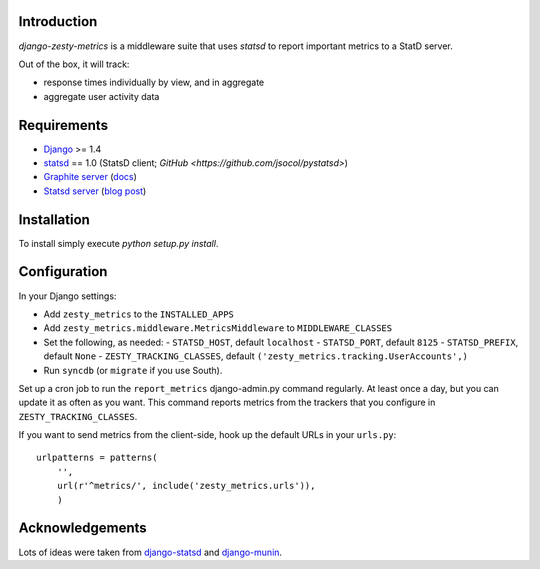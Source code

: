Introduction
============

`django-zesty-metrics` is a middleware suite that uses `statsd` to
report important metrics to a StatD server.

Out of the box, it will track:

* response times individually by view, and in aggregate
* aggregate user activity data


Requirements
============

* Django_ >= 1.4
* statsd_ == 1.0 (StatsD client; `GitHub <https://github.com/jsocol/pystatsd>`)
* `Graphite server`_ (docs_)
* `Statsd server`_ (`blog post`_)


.. _Django: https://pypi.python.org/pypi/Django/
.. _statsd: https://pypi.python.org/pypi/statsd
.. _Graphite server: http://graphite.wikidot.com
.. _docs: https://graphite.readthedocs.org/en/latest/
.. _Statsd server: https://github.com/etsy/statsd
.. _blog post: http://codeascraft.etsy.com/2011/02/15/measure-anything-measure-everything/

Installation
============

To install simply execute `python setup.py install`.


Configuration
=============

In your Django settings:

* Add ``zesty_metrics`` to the ``INSTALLED_APPS``
* Add ``zesty_metrics.middleware.MetricsMiddleware`` to ``MIDDLEWARE_CLASSES``
* Set the following, as needed:
  - ``STATSD_HOST``, default ``localhost``
  - ``STATSD_PORT``, default ``8125``
  - ``STATSD_PREFIX``, default ``None``
  - ``ZESTY_TRACKING_CLASSES``, default ``('zesty_metrics.tracking.UserAccounts',)``
* Run ``syncdb`` (or ``migrate`` if you use South).

Set up a cron job to run the ``report_metrics`` django-admin.py
command regularly. At least once a day, but you can update it as often
as you want. This command reports metrics from the trackers that you
configure in ``ZESTY_TRACKING_CLASSES``.

If you want to send metrics from the client-side, hook up the default URLs in
your ``urls.py``::

    urlpatterns = patterns(
        '',
        url(r'^metrics/', include('zesty_metrics.urls')),
        )



Acknowledgements
================

Lots of ideas were taken from `django-statsd`_ and `django-munin`_.

.. _django-statsd: https://github.com/WoLpH/django-statsd
.. _django-munin: https://github.com/ccnmtl/django-munin
